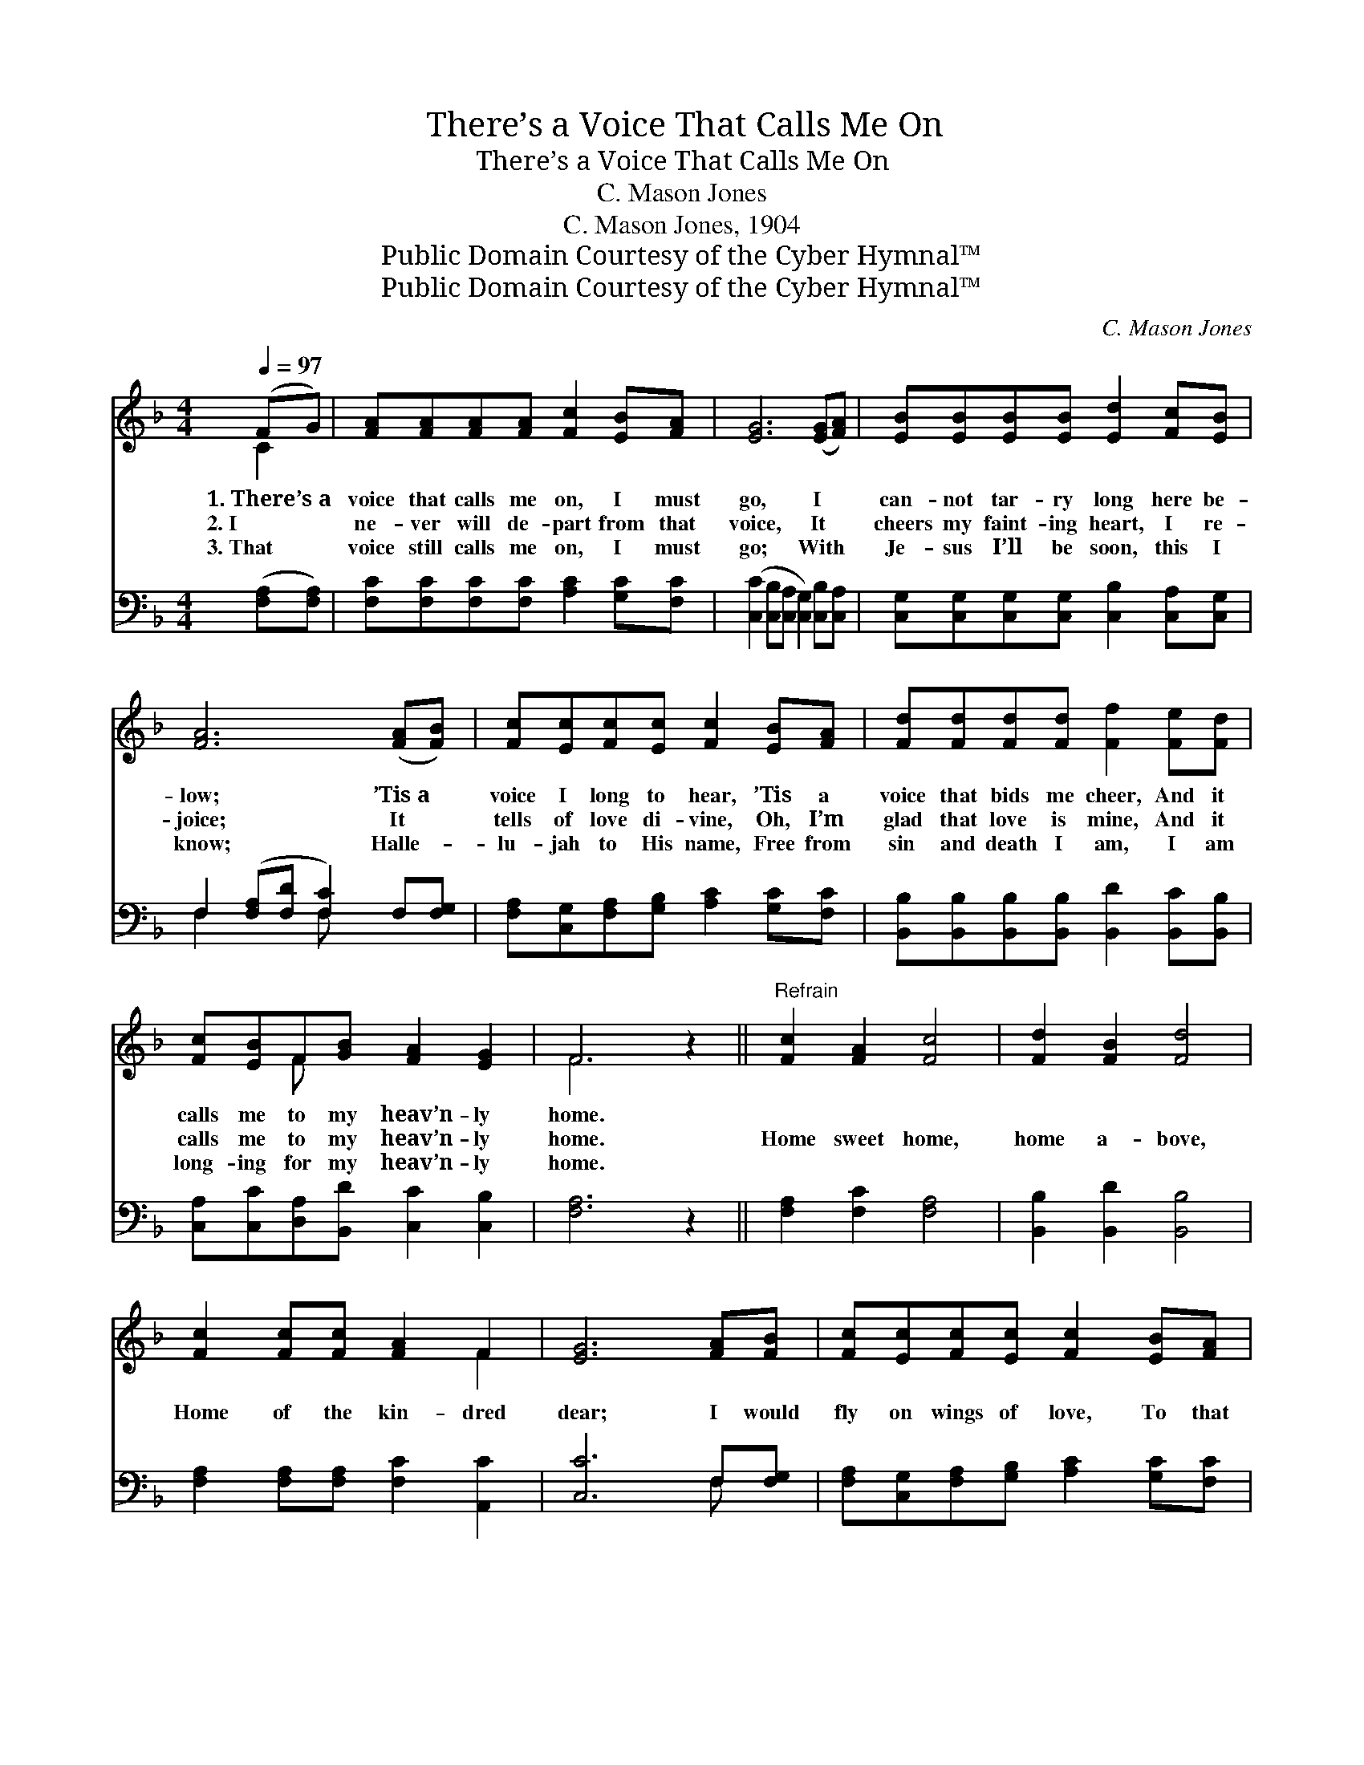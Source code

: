 X:1
T:There’s a Voice That Calls Me On
T:There’s a Voice That Calls Me On
T:C. Mason Jones
T:C. Mason Jones, 1904
T:Public Domain Courtesy of the Cyber Hymnal™
T:Public Domain Courtesy of the Cyber Hymnal™
C:C. Mason Jones
Z:Public Domain
Z:Courtesy of the Cyber Hymnal™
%%score ( 1 2 ) ( 3 4 )
L:1/8
Q:1/4=97
M:4/4
K:F
V:1 treble 
V:2 treble 
V:3 bass 
V:4 bass 
V:1
 (FG) | [FA][FA][FA][FA] [Fc]2 [EB][FA] | [EG]6 ([EG][FA]) | [EB][EB][EB][EB] [Ed]2 [Fc][EB] | %4
w: 1.~There’s~a *|voice that calls me on, I must|go, I *|can- not tar- ry long here be-|
w: 2.~I *|ne- ver will de- part from that|voice, It *|cheers my faint- ing heart, I re-|
w: 3.~That *|voice still calls me on, I must|go; With *|Je- sus I’ll be soon, this I|
 [FA]6 ([FA][FB]) | [Fc][Ec][Fc][Ec] [Fc]2 [EB][FA] | [Fd][Fd][Fd][Fd] [Ff]2 [Fe][Fd] | %7
w: low; ’Tis~a *|voice I long to hear, ’Tis a|voice that bids me cheer, And it|
w: joice; It *|tells of love di- vine, Oh, I’m|glad that love is mine, And it|
w: know; Halle- *|lu- jah to His name, Free from|sin and death I am, I am|
 [Fc][EB]F[GB] [FA]2 [EG]2 | F6 z2 ||"^Refrain" [Fc]2 [FA]2 [Fc]4 | [Fd]2 [FB]2 [Fd]4 | %11
w: calls me to my heav’n- ly|home.|||
w: calls me to my heav’n- ly|home.|Home sweet home,|home a- bove,|
w: long- ing for my heav’n- ly|home.|||
 [Fc]2 [Fc][Fc] [FA]2 F2 | [EG]6 [FA][FB] | [Fc][Ec][Fc][Ec] [Fc]2 [EB][FA] | %14
w: |||
w: Home of the kin- dred|dear; I would|fly on wings of love, To that|
w: |||
 [Fd][Fd][Fd][Fd] !fermata![^Gf]2 [Ge][Gd] | [Ac][FA] z2 [Ec]<!fermata![CE] [CG]2 | [CF]6 |] %17
w: |||
w: hap- py home a- bove, For my|Sav- ior beck- ons me|there.|
w: |||
V:2
 C2 | x8 | x8 | x8 | x8 | x8 | x8 | x2 F x5 | F6 x2 || x8 | x8 | x6 F2 | x8 | x8 | x8 | x8 | x6 |] %17
V:3
 ([F,A,][F,A,]) | [F,C][F,C][F,C][F,C] [A,C]2 [G,C][F,C] | %2
 ([C,C]2 [C,B,][C,A,] [C,G,]2) [C,B,][C,A,] | [C,G,][C,G,][C,G,][C,G,] [C,B,]2 [C,A,][C,G,] | %4
 F,2 ([F,A,][F,D] [F,C]2) F,[F,G,] | [F,A,][C,G,][F,A,][G,B,] [A,C]2 [G,C][F,C] | %6
 [B,,B,][B,,B,][B,,B,][B,,B,] [B,,D]2 [B,,C][B,,B,] | [C,A,][C,C][D,A,][B,,D] [C,C]2 [C,B,]2 | %8
 [F,A,]6 z2 || [F,A,]2 [F,C]2 [F,A,]4 | [B,,B,]2 [B,,D]2 [B,,B,]4 | %11
 [F,A,]2 [F,A,][F,A,] [F,C]2 [A,,C]2 | [C,C]6 F,[F,G,] | %13
 [F,A,][C,G,][F,A,][G,B,] [A,C]2 [G,C][F,C] | B,_B,_B,_B, !fermata![=B,D]2 [B,E][B,F] | %15
 [CF]C z2 [C,B,]<!fermata![C,B,] [C,B,]2 | [F,A,]6 |] %17
V:4
 x2 | x8 | x8 | x8 | F,2 x2 F, x3 | x8 | x8 | x8 | x8 || x8 | x8 | x8 | x6 F, x | x8 | %14
 =B,=B,=B,=B, x4 | x C x6 | x6 |] %17

